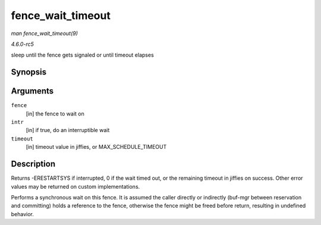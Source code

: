 .. -*- coding: utf-8; mode: rst -*-

.. _API-fence-wait-timeout:

==================
fence_wait_timeout
==================

*man fence_wait_timeout(9)*

*4.6.0-rc5*

sleep until the fence gets signaled or until timeout elapses


Synopsis
========

.. c:function:: signed long fence_wait_timeout( struct fence * fence, bool intr, signed long timeout )

Arguments
=========

``fence``
    [in] the fence to wait on

``intr``
    [in] if true, do an interruptible wait

``timeout``
    [in] timeout value in jiffies, or MAX_SCHEDULE_TIMEOUT


Description
===========

Returns -ERESTARTSYS if interrupted, 0 if the wait timed out, or the
remaining timeout in jiffies on success. Other error values may be
returned on custom implementations.

Performs a synchronous wait on this fence. It is assumed the caller
directly or indirectly (buf-mgr between reservation and committing)
holds a reference to the fence, otherwise the fence might be freed
before return, resulting in undefined behavior.


.. ------------------------------------------------------------------------------
.. This file was automatically converted from DocBook-XML with the dbxml
.. library (https://github.com/return42/sphkerneldoc). The origin XML comes
.. from the linux kernel, refer to:
..
.. * https://github.com/torvalds/linux/tree/master/Documentation/DocBook
.. ------------------------------------------------------------------------------
